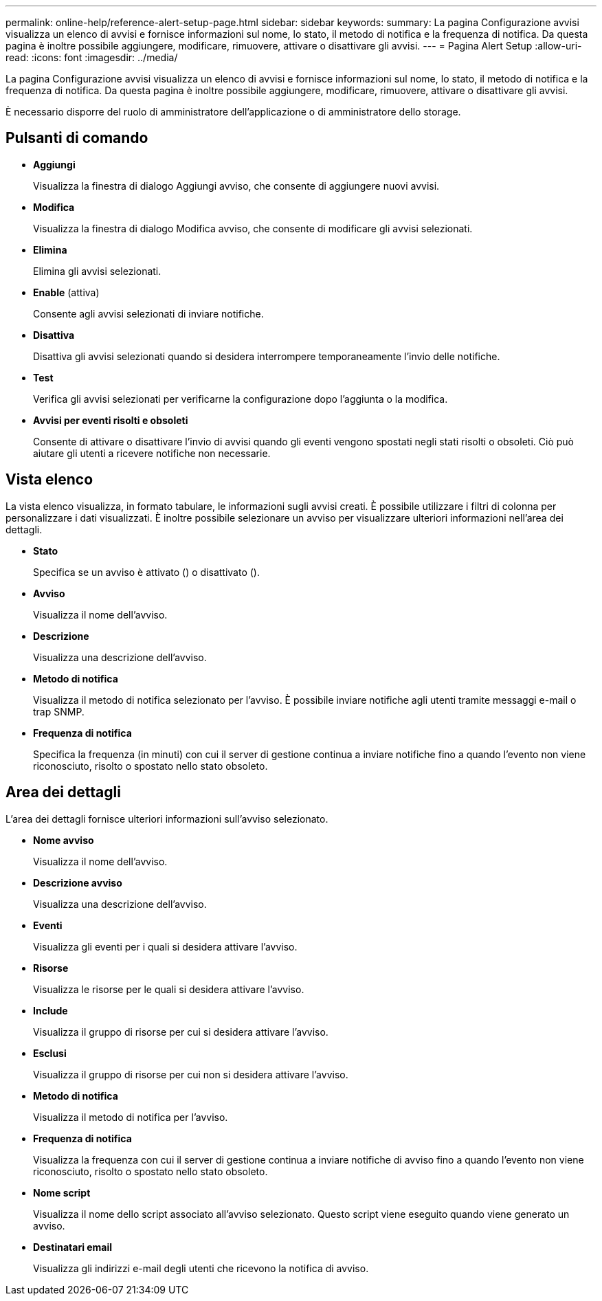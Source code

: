 ---
permalink: online-help/reference-alert-setup-page.html 
sidebar: sidebar 
keywords:  
summary: La pagina Configurazione avvisi visualizza un elenco di avvisi e fornisce informazioni sul nome, lo stato, il metodo di notifica e la frequenza di notifica. Da questa pagina è inoltre possibile aggiungere, modificare, rimuovere, attivare o disattivare gli avvisi. 
---
= Pagina Alert Setup
:allow-uri-read: 
:icons: font
:imagesdir: ../media/


[role="lead"]
La pagina Configurazione avvisi visualizza un elenco di avvisi e fornisce informazioni sul nome, lo stato, il metodo di notifica e la frequenza di notifica. Da questa pagina è inoltre possibile aggiungere, modificare, rimuovere, attivare o disattivare gli avvisi.

È necessario disporre del ruolo di amministratore dell'applicazione o di amministratore dello storage.



== Pulsanti di comando

* *Aggiungi*
+
Visualizza la finestra di dialogo Aggiungi avviso, che consente di aggiungere nuovi avvisi.

* *Modifica*
+
Visualizza la finestra di dialogo Modifica avviso, che consente di modificare gli avvisi selezionati.

* *Elimina*
+
Elimina gli avvisi selezionati.

* *Enable* (attiva)
+
Consente agli avvisi selezionati di inviare notifiche.

* *Disattiva*
+
Disattiva gli avvisi selezionati quando si desidera interrompere temporaneamente l'invio delle notifiche.

* *Test*
+
Verifica gli avvisi selezionati per verificarne la configurazione dopo l'aggiunta o la modifica.

* *Avvisi per eventi risolti e obsoleti*
+
Consente di attivare o disattivare l'invio di avvisi quando gli eventi vengono spostati negli stati risolti o obsoleti. Ciò può aiutare gli utenti a ricevere notifiche non necessarie.





== Vista elenco

La vista elenco visualizza, in formato tabulare, le informazioni sugli avvisi creati. È possibile utilizzare i filtri di colonna per personalizzare i dati visualizzati. È inoltre possibile selezionare un avviso per visualizzare ulteriori informazioni nell'area dei dettagli.

* *Stato*
+
Specifica se un avviso è attivato (image:../media/alert-status-enabled.gif[""]) o disattivato (image:../media/alert-status-disabled.gif[""]).

* *Avviso*
+
Visualizza il nome dell'avviso.

* *Descrizione*
+
Visualizza una descrizione dell'avviso.

* *Metodo di notifica*
+
Visualizza il metodo di notifica selezionato per l'avviso. È possibile inviare notifiche agli utenti tramite messaggi e-mail o trap SNMP.

* *Frequenza di notifica*
+
Specifica la frequenza (in minuti) con cui il server di gestione continua a inviare notifiche fino a quando l'evento non viene riconosciuto, risolto o spostato nello stato obsoleto.





== Area dei dettagli

L'area dei dettagli fornisce ulteriori informazioni sull'avviso selezionato.

* *Nome avviso*
+
Visualizza il nome dell'avviso.

* *Descrizione avviso*
+
Visualizza una descrizione dell'avviso.

* *Eventi*
+
Visualizza gli eventi per i quali si desidera attivare l'avviso.

* *Risorse*
+
Visualizza le risorse per le quali si desidera attivare l'avviso.

* *Include*
+
Visualizza il gruppo di risorse per cui si desidera attivare l'avviso.

* *Esclusi*
+
Visualizza il gruppo di risorse per cui non si desidera attivare l'avviso.

* *Metodo di notifica*
+
Visualizza il metodo di notifica per l'avviso.

* *Frequenza di notifica*
+
Visualizza la frequenza con cui il server di gestione continua a inviare notifiche di avviso fino a quando l'evento non viene riconosciuto, risolto o spostato nello stato obsoleto.

* *Nome script*
+
Visualizza il nome dello script associato all'avviso selezionato. Questo script viene eseguito quando viene generato un avviso.

* *Destinatari email*
+
Visualizza gli indirizzi e-mail degli utenti che ricevono la notifica di avviso.


